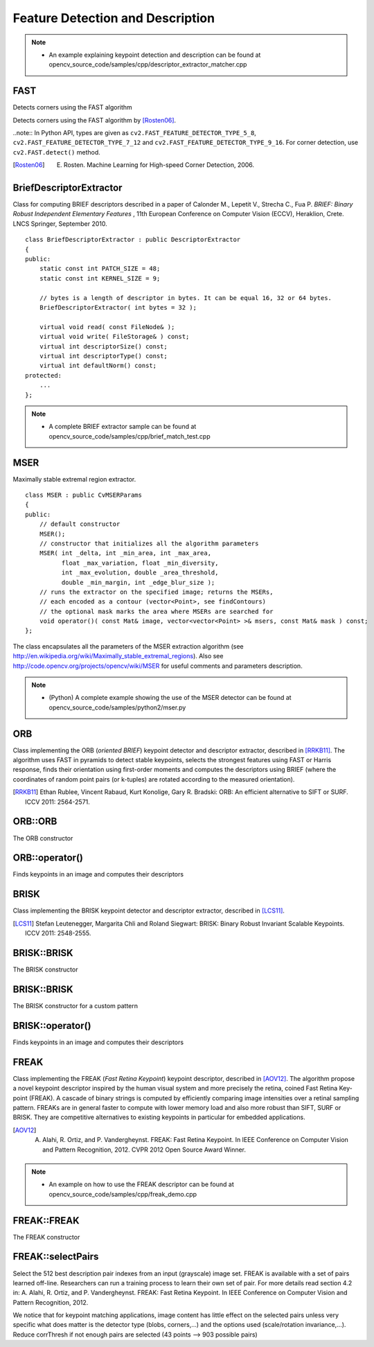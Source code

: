 Feature Detection and Description
=================================

.. highlight:: cpp

.. note::

   * An example explaining keypoint detection and description can be found at opencv_source_code/samples/cpp/descriptor_extractor_matcher.cpp

FAST
----
Detects corners using the FAST algorithm

.. ocv:function:: void FAST( InputArray image, vector<KeyPoint>& keypoints, int threshold, bool nonmaxSuppression=true )
.. ocv:function:: void FAST( InputArray image, vector<KeyPoint>& keypoints, int threshold, bool nonmaxSuppression, int type )

.. ocv:pyfunction:: cv2.FastFeatureDetector([, threshold[, nonmaxSuppression]]) -> <FastFeatureDetector object>
.. ocv:pyfunction:: cv2.FastFeatureDetector(threshold, nonmaxSuppression, type) -> <FastFeatureDetector object>
.. ocv:pyfunction:: cv2.FastFeatureDetector.detect(image[, mask]) -> keypoints


    :param image: grayscale image where keypoints (corners) are detected.

    :param keypoints: keypoints detected on the image.

    :param threshold: threshold on difference between intensity of the central pixel and pixels of a circle around this pixel.

    :param nonmaxSuppression: if true, non-maximum suppression is applied to detected corners (keypoints).

    :param type: one of the three neighborhoods as defined in the paper: ``FastFeatureDetector::TYPE_9_16``, ``FastFeatureDetector::TYPE_7_12``, ``FastFeatureDetector::TYPE_5_8``

Detects corners using the FAST algorithm by [Rosten06]_.

..note:: In Python API, types are given as ``cv2.FAST_FEATURE_DETECTOR_TYPE_5_8``, ``cv2.FAST_FEATURE_DETECTOR_TYPE_7_12`` and  ``cv2.FAST_FEATURE_DETECTOR_TYPE_9_16``. For corner detection, use ``cv2.FAST.detect()`` method.


.. [Rosten06] E. Rosten. Machine Learning for High-speed Corner Detection, 2006.


BriefDescriptorExtractor
------------------------
.. ocv:class:: BriefDescriptorExtractor : public DescriptorExtractor

Class for computing BRIEF descriptors described in a paper of Calonder M., Lepetit V.,
Strecha C., Fua P. *BRIEF: Binary Robust Independent Elementary Features* ,
11th European Conference on Computer Vision (ECCV), Heraklion, Crete. LNCS Springer, September 2010. ::

    class BriefDescriptorExtractor : public DescriptorExtractor
    {
    public:
        static const int PATCH_SIZE = 48;
        static const int KERNEL_SIZE = 9;

        // bytes is a length of descriptor in bytes. It can be equal 16, 32 or 64 bytes.
        BriefDescriptorExtractor( int bytes = 32 );

        virtual void read( const FileNode& );
        virtual void write( FileStorage& ) const;
        virtual int descriptorSize() const;
        virtual int descriptorType() const;
        virtual int defaultNorm() const;
    protected:
        ...
    };

.. note::

   * A complete BRIEF extractor sample can be found at opencv_source_code/samples/cpp/brief_match_test.cpp


MSER
----
.. ocv:class:: MSER : public FeatureDetector

Maximally stable extremal region extractor. ::

    class MSER : public CvMSERParams
    {
    public:
        // default constructor
        MSER();
        // constructor that initializes all the algorithm parameters
        MSER( int _delta, int _min_area, int _max_area,
              float _max_variation, float _min_diversity,
              int _max_evolution, double _area_threshold,
              double _min_margin, int _edge_blur_size );
        // runs the extractor on the specified image; returns the MSERs,
        // each encoded as a contour (vector<Point>, see findContours)
        // the optional mask marks the area where MSERs are searched for
        void operator()( const Mat& image, vector<vector<Point> >& msers, const Mat& mask ) const;
    };

The class encapsulates all the parameters of the MSER extraction algorithm (see
http://en.wikipedia.org/wiki/Maximally_stable_extremal_regions). Also see http://code.opencv.org/projects/opencv/wiki/MSER for useful comments and parameters description.

.. note::

   * (Python) A complete example showing the use of the MSER detector can be found at opencv_source_code/samples/python2/mser.py


ORB
---
.. ocv:class:: ORB : public Feature2D

Class implementing the ORB (*oriented BRIEF*) keypoint detector and descriptor extractor, described in [RRKB11]_. The algorithm uses FAST in pyramids to detect stable keypoints, selects the strongest features using FAST or Harris response, finds their orientation using first-order moments and computes the descriptors using BRIEF (where the coordinates of random point pairs (or k-tuples) are rotated according to the measured orientation).

.. [RRKB11] Ethan Rublee, Vincent Rabaud, Kurt Konolige, Gary R. Bradski: ORB: An efficient alternative to SIFT or SURF. ICCV 2011: 2564-2571.

ORB::ORB
--------
The ORB constructor

.. ocv:function:: ORB::ORB(int nfeatures = 500, float scaleFactor = 1.2f, int nlevels = 8, int edgeThreshold = 31, int firstLevel = 0, int WTA_K=2, int scoreType=ORB::HARRIS_SCORE, int patchSize=31)

.. ocv:pyfunction:: cv2.ORB([, nfeatures[, scaleFactor[, nlevels[, edgeThreshold[, firstLevel[, WTA_K[, scoreType[, patchSize]]]]]]]]) -> <ORB object>


    :param nfeatures: The maximum number of features to retain.

    :param scaleFactor: Pyramid decimation ratio, greater than 1. ``scaleFactor==2`` means the classical pyramid, where each next level has 4x less pixels than the previous, but such a big scale factor will degrade feature matching scores dramatically. On the other hand, too close to 1 scale factor will mean that to cover certain scale range you will need more pyramid levels and so the speed will suffer.

    :param nlevels: The number of pyramid levels. The smallest level will have linear size equal to ``input_image_linear_size/pow(scaleFactor, nlevels)``.

    :param edgeThreshold: This is size of the border where the features are not detected. It should roughly match the ``patchSize`` parameter.

    :param firstLevel: It should be 0 in the current implementation.

    :param WTA_K: The number of points that produce each element of the oriented BRIEF descriptor. The default value 2 means the BRIEF where we take a random point pair and compare their brightnesses, so we get 0/1 response. Other possible values are 3 and 4. For example, 3 means that we take 3 random points (of course, those point coordinates are random, but they are generated from the pre-defined seed, so each element of BRIEF descriptor is computed deterministically from the pixel rectangle), find point of maximum brightness and output index of the winner (0, 1 or 2). Such output will occupy 2 bits, and therefore it will need a special variant of Hamming distance, denoted as ``NORM_HAMMING2`` (2 bits per bin).  When ``WTA_K=4``, we take 4 random points to compute each bin (that will also occupy 2 bits with possible values 0, 1, 2 or 3).

    :param scoreType: The default HARRIS_SCORE means that Harris algorithm is used to rank features (the score is written to ``KeyPoint::score`` and is used to retain best ``nfeatures`` features); FAST_SCORE is alternative value of the parameter that produces slightly less stable keypoints, but it is a little faster to compute.

    :param patchSize: size of the patch used by the oriented BRIEF descriptor. Of course, on smaller pyramid layers the perceived image area covered by a feature will be larger.

ORB::operator()
---------------
Finds keypoints in an image and computes their descriptors

.. ocv:function:: void ORB::operator()(InputArray image, InputArray mask, vector<KeyPoint>& keypoints, OutputArray descriptors, bool useProvidedKeypoints=false ) const

.. ocv:pyfunction:: cv2.ORB.detect(image[, mask]) -> keypoints
.. ocv:pyfunction:: cv2.ORB.compute(image, keypoints[, descriptors]) -> keypoints, descriptors
.. ocv:pyfunction:: cv2.ORB.detectAndCompute(image, mask[, descriptors[, useProvidedKeypoints]]) -> keypoints, descriptors


    :param image: The input 8-bit grayscale image.

    :param mask: The operation mask.

    :param keypoints: The output vector of keypoints.

    :param descriptors: The output descriptors. Pass ``cv::noArray()`` if you do not need it.

    :param useProvidedKeypoints: If it is true, then the method will use the provided vector of keypoints instead of detecting them.


BRISK
-----
.. ocv:class:: BRISK : public Feature2D

Class implementing the BRISK keypoint detector and descriptor extractor, described in [LCS11]_.

.. [LCS11] Stefan Leutenegger, Margarita Chli and Roland Siegwart: BRISK: Binary Robust Invariant Scalable Keypoints. ICCV 2011: 2548-2555.

BRISK::BRISK
------------
The BRISK constructor

.. ocv:function:: BRISK::BRISK(int thresh=30, int octaves=3, float patternScale=1.0f)

.. ocv:pyfunction:: cv2.BRISK([, thresh[, octaves[, patternScale]]]) -> <BRISK object>

    :param thresh: FAST/AGAST detection threshold score.

    :param octaves: detection octaves. Use 0 to do single scale.

    :param patternScale: apply this scale to the pattern used for sampling the neighbourhood of a keypoint.

BRISK::BRISK
------------
The BRISK constructor for a custom pattern

.. ocv:function:: BRISK::BRISK(std::vector<float> &radiusList, std::vector<int> &numberList, float dMax=5.85f, float dMin=8.2f, std::vector<int> indexChange=std::vector<int>())

.. ocv:pyfunction:: cv2.BRISK(radiusList, numberList[, dMax[, dMin[, indexChange]]]) -> <BRISK object>

    :param radiusList: defines the radii (in pixels) where the samples around a keypoint are taken (for keypoint scale 1).

    :param numberList: defines the number of sampling points on the sampling circle. Must be the same size as radiusList..

    :param dMax: threshold for the short pairings used for descriptor formation (in pixels for keypoint scale 1).

    :param dMin: threshold for the long pairings used for orientation determination (in pixels for keypoint scale 1).

    :param indexChanges: index remapping of the bits.

BRISK::operator()
-----------------
Finds keypoints in an image and computes their descriptors

.. ocv:function:: void BRISK::operator()(InputArray image, InputArray mask, vector<KeyPoint>& keypoints, OutputArray descriptors, bool useProvidedKeypoints=false ) const

.. ocv:pyfunction:: cv2.BRISK.detect(image[, mask]) -> keypoints
.. ocv:pyfunction:: cv2.BRISK.compute(image, keypoints[, descriptors]) -> keypoints, descriptors
.. ocv:pyfunction:: cv2.BRISK.detectAndCompute(image, mask[, descriptors[, useProvidedKeypoints]]) -> keypoints, descriptors

    :param image: The input 8-bit grayscale image.

    :param mask: The operation mask.

    :param keypoints: The output vector of keypoints.

    :param descriptors: The output descriptors. Pass ``cv::noArray()`` if you do not need it.

    :param useProvidedKeypoints: If it is true, then the method will use the provided vector of keypoints instead of detecting them.

FREAK
-----
.. ocv:class:: FREAK : public DescriptorExtractor

Class implementing the FREAK (*Fast Retina Keypoint*) keypoint descriptor, described in [AOV12]_. The algorithm propose a novel keypoint descriptor inspired by the human visual system and more precisely the retina, coined Fast Retina Key- point (FREAK). A cascade of binary strings is computed by efficiently comparing image intensities over a retinal sampling pattern. FREAKs are in general faster to compute with lower memory load and also more robust than SIFT, SURF or BRISK. They are competitive alternatives to existing keypoints in particular for embedded applications.

.. [AOV12] A. Alahi, R. Ortiz, and P. Vandergheynst. FREAK: Fast Retina Keypoint. In IEEE Conference on Computer Vision and Pattern Recognition, 2012. CVPR 2012 Open Source Award Winner.

.. note::

   * An example on how to use the FREAK descriptor can be found at opencv_source_code/samples/cpp/freak_demo.cpp

FREAK::FREAK
------------
The FREAK constructor

.. ocv:function:: FREAK::FREAK( bool orientationNormalized=true, bool scaleNormalized=true, float patternScale=22.0f, int nOctaves=4, const vector<int>& selectedPairs=vector<int>() )

    :param orientationNormalized: Enable orientation normalization.
    :param scaleNormalized: Enable scale normalization.
    :param patternScale: Scaling of the description pattern.
    :param nOctaves: Number of octaves covered by the detected keypoints.
    :param selectedPairs: (Optional) user defined selected pairs indexes,

FREAK::selectPairs
------------------
Select the 512 best description pair indexes from an input (grayscale) image set. FREAK is available with a set of pairs learned off-line. Researchers can run a training process to learn their own set of pair. For more details read section 4.2 in: A. Alahi, R. Ortiz, and P. Vandergheynst. FREAK: Fast Retina Keypoint. In IEEE Conference on Computer Vision and Pattern Recognition, 2012.

We notice that for keypoint matching applications, image content has little effect on the selected pairs unless very specific what does matter is the detector type (blobs, corners,...) and the options used (scale/rotation invariance,...). Reduce corrThresh if not enough pairs are selected (43 points --> 903 possible pairs)

.. ocv:function:: vector<int> FREAK::selectPairs(const vector<Mat>& images, vector<vector<KeyPoint> >& keypoints, const double corrThresh = 0.7, bool verbose = true)

    :param images: Grayscale image input set.
    :param keypoints: Set of detected keypoints
    :param corrThresh: Correlation threshold.
    :param verbose: Prints pair selection informations.
